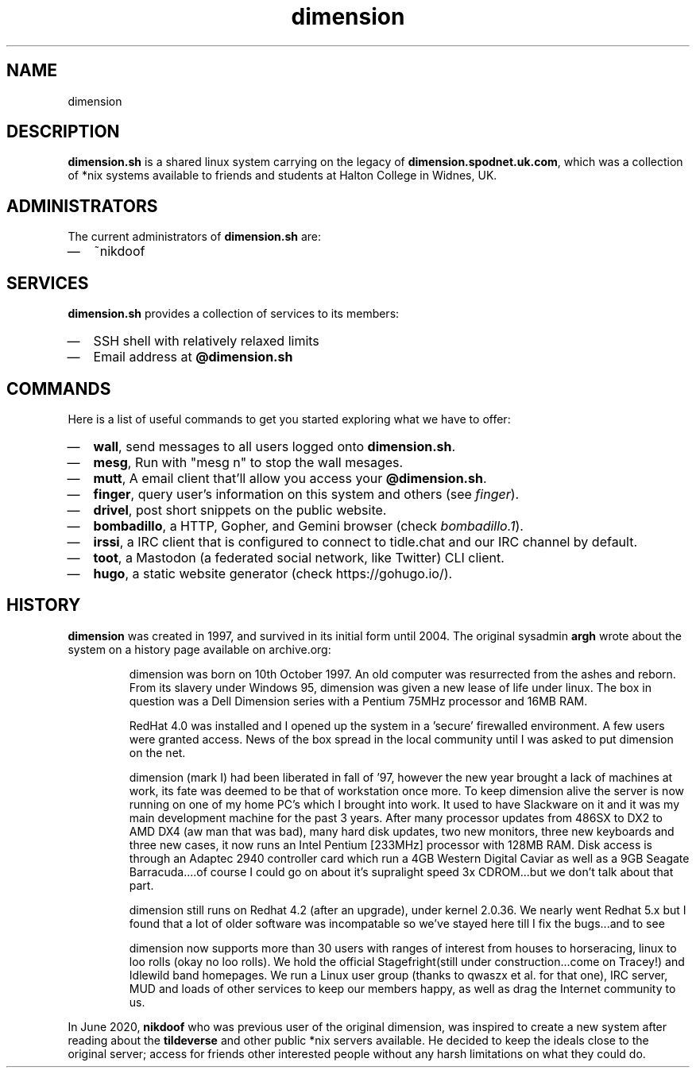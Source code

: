 .TH dimension 7
.SH NAME
dimension

.SH DESCRIPTION
\fBdimension.sh\fP is a shared linux system carrying on the legacy of \fBdimension.spodnet.uk.com\fP, which was a collection of *nix systems available to friends and students at Halton College in Widnes, UK.

.SH ADMINISTRATORS
The current administrators of \fBdimension.sh\fP are:
.IP \(em 2
~nikdoof

.SH SERVICES
.B dimension.sh
provides a collection of services to its members:
.IP \(em 2
SSH shell with relatively relaxed limits
.IP \(em 2
Email address at \fB@dimension.sh\fP

.SH COMMANDS
Here is a list of useful commands to get you started exploring what we have to offer:

.IP \(em 2
\fBwall\fP, send messages to all users logged onto \fBdimension.sh\fP.
.IP \(em 2
\fBmesg\fP, Run with "mesg n" to stop the wall mesages.
.IP \(em 2
\fBmutt\fP, A email client that'll allow you access your \fB@dimension.sh\fP.
.IP \(em 2
\fBfinger\fP, query user's information on this system and others (see \fIfinger\fP).
.IP \(em 2
\fBdrivel\fP, post short snippets on the public website.
.IP \(em 2
\fBbombadillo\fP, a HTTP, Gopher, and Gemini browser (check \fIbombadillo.1\fP).
.IP \(em 2
\fBirssi\fP, a IRC client that is configured to connect to tidle.chat and our IRC channel by default.
.IP \(em 2
\fBtoot\fP, a Mastodon (a federated social network, like Twitter) CLI client.
.IP \(em 2
\fBhugo\fP, a static website generator (check https://gohugo.io/).

.SH HISTORY
\fBdimension\fP was created in 1997, and survived in its initial form until
2004. The original sysadmin \fBargh\fP wrote about the system on a history page
available on archive.org:

.IP
dimension was born on 10th October 1997. An old computer was resurrected from the ashes and reborn. From its slavery under Windows 95, dimension was given a new lease of life under linux. The box in question was a Dell Dimension series with a Pentium 75MHz processor and 16MB RAM.

RedHat 4.0 was installed and I opened up the system in a 'secure' firewalled environment. A few users were granted access. News of the box spread in the local community until I was asked to put dimension on the net.

dimension (mark I) had been liberated in fall of '97, however the new year brought a lack of machines at work, its fate was deemed to be that of workstation once more. To keep dimension alive the server is now running on one of my home PC's which I brought into work. It used to have Slackware on it and it was my main development machine for the past 3 years. After many processor updates from 486SX to DX2 to AMD DX4 (aw man that was bad), many hard disk updates, two new monitors, three new keyboards and three new cases, it now runs an Intel Pentium [233MHz] processor with 128MB RAM. Disk access is through an Adaptec 2940 controller card which run a 4GB Western Digital Caviar as well as a 9GB Seagate Barracuda....of course I could go on about it's supralight speed 3x CDROM...but we don't talk about that part.

dimension still runs on Redhat 4.2 (after an upgrade), under kernel 2.0.36. We nearly went Redhat 5.x but I found that a lot of older software was incompatable so we've stayed here till I fix the bugs...and to see

dimension now supports more than 30 users with ranges of interest from houses to horseracing, linux to loo rolls (okay no loo rolls). We hold the official Stagefright(still under construction...come on Tracey!) and Idlewild band homepages. We run a Linux user group (thanks to qwaszx et al. for that one), IRC server, MUD and loads of other services to keep our members happy, as well as drag the Internet community to us.

.PP
In June 2020,
.B nikdoof
who was previous user of the original dimension, was inspired to create a new system after reading about the
.B tildeverse
and other public *nix servers available. He decided to keep the ideals close to the original server; access for friends other interested people without any harsh limitations on what they could do.